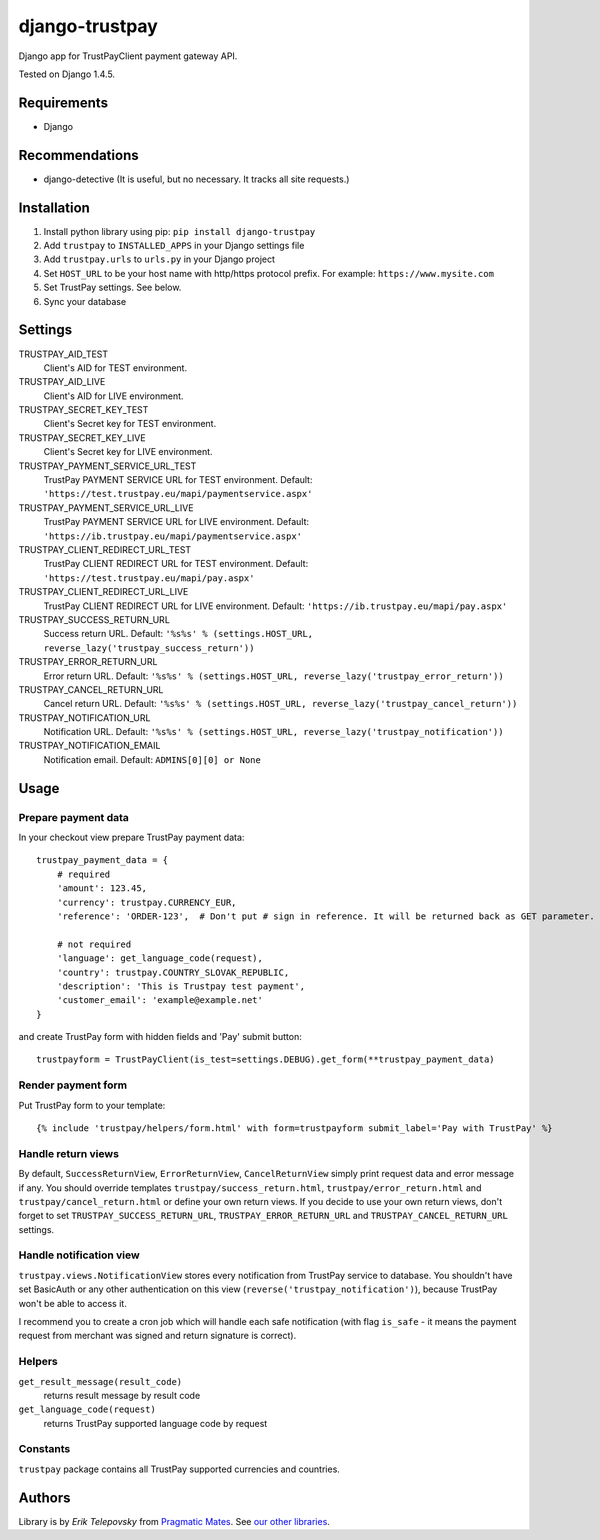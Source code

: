 django-trustpay
===============

Django app for TrustPayClient payment gateway API.

Tested on Django 1.4.5.


Requirements
------------
- Django


Recommendations
---------------
- django-detective (It is useful, but no necessary. It tracks all site requests.)



Installation
------------

1. Install python library using pip: ``pip install django-trustpay``

2. Add ``trustpay`` to ``INSTALLED_APPS`` in your Django settings file

3. Add ``trustpay.urls`` to ``urls.py`` in your Django project

4. Set ``HOST_URL`` to be your host name with http/https protocol prefix. For example: ``https://www.mysite.com``

5. Set TrustPay settings. See below.

6. Sync your database



Settings
--------
TRUSTPAY_AID_TEST
    Client's AID for TEST environment.

TRUSTPAY_AID_LIVE
    Client's AID for LIVE environment.

TRUSTPAY_SECRET_KEY_TEST
    Client's Secret key for TEST environment.

TRUSTPAY_SECRET_KEY_LIVE
    Client's Secret key for LIVE environment.

TRUSTPAY_PAYMENT_SERVICE_URL_TEST
    TrustPay PAYMENT SERVICE URL for TEST environment. Default: ``'https://test.trustpay.eu/mapi/paymentservice.aspx'``

TRUSTPAY_PAYMENT_SERVICE_URL_LIVE
    TrustPay PAYMENT SERVICE URL for LIVE environment. Default: ``'https://ib.trustpay.eu/mapi/paymentservice.aspx'``

TRUSTPAY_CLIENT_REDIRECT_URL_TEST
    TrustPay CLIENT REDIRECT URL for TEST environment. Default: ``'https://test.trustpay.eu/mapi/pay.aspx'``

TRUSTPAY_CLIENT_REDIRECT_URL_LIVE
    TrustPay CLIENT REDIRECT URL for LIVE environment. Default: ``'https://ib.trustpay.eu/mapi/pay.aspx'``

TRUSTPAY_SUCCESS_RETURN_URL
    Success return URL. Default: ``'%s%s' % (settings.HOST_URL, reverse_lazy('trustpay_success_return'))``

TRUSTPAY_ERROR_RETURN_URL
    Error return URL. Default: ``'%s%s' % (settings.HOST_URL, reverse_lazy('trustpay_error_return'))``

TRUSTPAY_CANCEL_RETURN_URL
    Cancel return URL. Default: ``'%s%s' % (settings.HOST_URL, reverse_lazy('trustpay_cancel_return'))``

TRUSTPAY_NOTIFICATION_URL
    Notification URL. Default: ``'%s%s' % (settings.HOST_URL, reverse_lazy('trustpay_notification'))``

TRUSTPAY_NOTIFICATION_EMAIL
    Notification email. Default: ``ADMINS[0][0] or None``


Usage
-----


Prepare payment data
''''''''''''''''''''
In your checkout view prepare TrustPay payment data::

    trustpay_payment_data = {
        # required
        'amount': 123.45,
        'currency': trustpay.CURRENCY_EUR,
        'reference': 'ORDER-123',  # Don't put # sign in reference. It will be returned back as GET parameter.

        # not required
        'language': get_language_code(request),
        'country': trustpay.COUNTRY_SLOVAK_REPUBLIC,
        'description': 'This is Trustpay test payment',
        'customer_email': 'example@example.net'
    }


and create TrustPay form with hidden fields and 'Pay' submit button::

    trustpayform = TrustPayClient(is_test=settings.DEBUG).get_form(**trustpay_payment_data)


Render payment form
'''''''''''''''''''
Put TrustPay form to your template::

    {% include 'trustpay/helpers/form.html' with form=trustpayform submit_label='Pay with TrustPay' %}


Handle return views
'''''''''''''''''''
By default, ``SuccessReturnView``, ``ErrorReturnView``, ``CancelReturnView`` simply print request data and error message if any.
You should override templates ``trustpay/success_return.html``, ``trustpay/error_return.html`` and
``trustpay/cancel_return.html`` or define your own return views. If you decide to use your own return views,
don't forget to set ``TRUSTPAY_SUCCESS_RETURN_URL``, ``TRUSTPAY_ERROR_RETURN_URL`` and ``TRUSTPAY_CANCEL_RETURN_URL``
settings.


Handle notification view
''''''''''''''''''''''''
``trustpay.views.NotificationView`` stores every notification from TrustPay service to database.
You shouldn't have set BasicAuth or any other authentication on this view (``reverse('trustpay_notification')``),
because TrustPay won't be able to access it.

I recommend you to create a cron job which will handle each safe notification (with flag ``is_safe`` - it means
the payment request from merchant was signed and return signature is correct).


Helpers
'''''''
``get_result_message(result_code)``
    returns result message by result code

``get_language_code(request)``
    returns TrustPay supported language code by request


Constants
'''''''''
``trustpay`` package contains all TrustPay supported currencies and countries.


Authors
-------

Library is by `Erik Telepovsky` from `Pragmatic Mates`_. See `our other libraries`_.

.. _Pragmatic Mates: http://www.pragmaticmates.com/
.. _our other libraries: https://github.com/PragmaticMates

